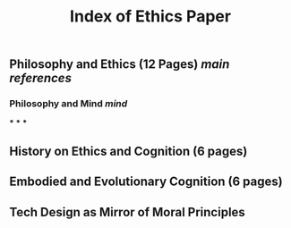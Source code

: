 #+TITLE: Index of Ethics Paper

** Philosophy and Ethics (12 Pages) [[main references]]
*** Philosophy and Mind [[mind]]
***
***
***
** History on Ethics and Cognition (6 pages)
** Embodied and Evolutionary Cognition (6 pages)
** Tech Design as Mirror of Moral Principles
